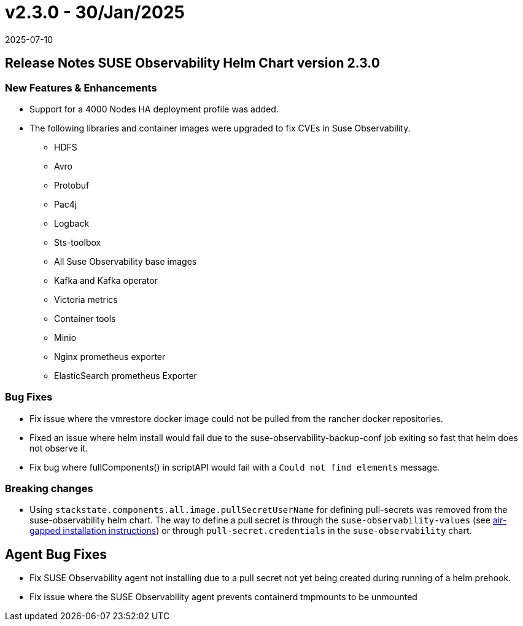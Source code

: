= v2.3.0 - 30/Jan/2025
:revdate: 2025-07-10
:page-revdate: {revdate}
:description: SUSE Observability Self-hosted

== Release Notes SUSE Observability Helm Chart version 2.3.0

=== New Features & Enhancements

* Support for a 4000 Nodes HA deployment profile was added.
* The following libraries and container images were upgraded to fix CVEs in Suse Observability.
 ** HDFS
 ** Avro
 ** Protobuf
 ** Pac4j
 ** Logback
 ** Sts-toolbox
 ** All Suse Observability base images
 ** Kafka and Kafka operator
 ** Victoria metrics
 ** Container tools
 ** Minio
 ** Nginx prometheus exporter
 ** ElasticSearch prometheus Exporter

=== Bug Fixes

* Fix issue where the vmrestore docker image could not be pulled from the rancher docker repositories.
* Fixed an issue where helm install would fail due to the suse-observability-backup-conf job exiting so fast that helm does not observe it.
* Fix bug where fullComponents() in scriptAPI would fail with a `Could not find elements` message.

=== Breaking changes

* Using `stackstate.components.all.image.pullSecretUserName` for defining pull-secrets was removed from the suse-observability helm chart. The way to define a pull secret is through the `suse-observability-values` (see xref:/k8s-suse-rancher-prime-air-gapped.adoc#_installing_suse_observability[air-gapped installation instructions]) or through `pull-secret.credentials` in the `suse-observability` chart.

== Agent Bug Fixes

* Fix SUSE Observability agent not installing due to a pull secret not yet being created during running of a helm prehook.
* Fix issue where the SUSE Observability agent prevents containerd tmpmounts to be unmounted
